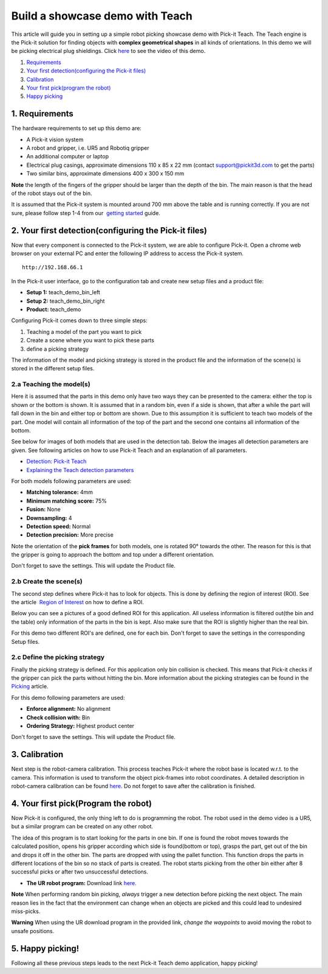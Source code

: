 Build a showcase demo with Teach
================================

This article will guide you in setting up a simple robot picking
showcase demo with Pick-it Teach. The Teach engine is the Pick-it
solution for finding objects with **complex geometrical shapes** in all
kinds of orientations. In this demo we will be picking electrical plug
shieldings. Click `here <#picking>`__ to see the video of this demo.

#. `Requirements <#requirements>`__
#. `Your first detection(configuring the Pick-it files) <#detection>`__
#. `Calibration <#calibration>`__
#. `Your first pick(program the robot) <#program>`__
#. `Happy picking <#picking>`__

1. Requirements
~~~~~~~~~~~~~~~

The hardware requirements to set up this demo are:

-  A Pick-it vision system
-  A robot and gripper, i.e. UR5 and Robotiq gripper
-  An additional computer or laptop
-  Electrical plug casings, approximate dimensions 110 x 85 x 22 mm
   (contact support@pickit3d.com to get the parts)
-  Two similar bins, approximate dimensions 400 x 300 x 150 mm

.. raw:: html

   <div class="callout-yellow">

**Note** the length of the fingers of the gripper should be larger than
the depth of the bin. The main reason is that the head of the robot
stays out of the bin.

.. raw:: html

   </div>

It is assumed that the Pick-it system is mounted around 700 mm above the
table and is running correctly. If you are not sure, please follow step
1-4 from our  `getting
started <https://support.pickit3d.com/article/125-quick-start-7-steps-to-your-first-pick>`__
guide. 

2. Your first detection(configuring the Pick-it files)
~~~~~~~~~~~~~~~~~~~~~~~~~~~~~~~~~~~~~~~~~~~~~~~~~~~~~~

Now that every component is connected to the Pick-it system, we are able
to configure Pick-it. Open a chrome web browser on your external PC and
enter the following IP address to access the Pick-it system.

::

    http://192.168.66.1

In the Pick-it user interface, go to the configuration tab and create
new setup files and a product file:

-  **Setup 1:** teach\_demo\_bin\_left
-  **Setup 2:** teach\_demo\_bin\_right
-  **Product:** teach\_demo

Configuring Pick-it comes down to three simple steps:

#. Teaching a model of the part you want to pick
#. Create a scene where you want to pick these parts
#. define a picking strategy

The information of the model and picking strategy is stored in the
product file and the information of the scene(s) is stored in the
different setup files.

2.a Teaching the model(s)
^^^^^^^^^^^^^^^^^^^^^^^^^

Here it is assumed that the parts in this demo only have two ways they
can be presented to the camera: either the top is shown or the bottom is
shown. It is assumed that in a random bin, even if a side is shown, that
after a while the part will fall down in the bin and either top or
bottom are shown. Due to this assumption it is sufficient to teach two
models of the part. One model will contain all information of the top of
the part and the second one contains all information of the bottom.

See below for images of both models that are used in the detection tab.
Below the images all detection parameters are given. See following
articles on how to use Pick-it Teach and an explanation of all
parameters.

-  `Detection: Pick-it
   Teach <https://support.pickit3d.com/article/162-detection-pick-it-teach>`__
-  `Explaining the Teach detection
   parameters <https://support.pickit3d.com/article/173-explaining-the-teach-detection-parameters>`__

|image0|

|image1|\ For both models following parameters are used:

-  **Matching tolerance:** 4mm
-  **Minimum matching score:** 75%
-  **Fusion:** None
-  **Downsampling:** 4
-  **Detection speed:** Normal
-  **Detection precision:** More precise

Note the orientation of the **pick frames** for both models, one is
rotated 90° towards the other. The reason for this is that the gripper
is going to approach the bottom and top under a different orientation.

Don't forget to save the settings. This will update the Product file.

2.b Create the scene(s)
^^^^^^^^^^^^^^^^^^^^^^^

The second step defines where Pick-it has to look for objects. This is
done by defining the region of interest (ROI). See the article  `Region
of
Interest <https://support.pickit3d.com/article/159-region-of-interest>`__
on how to define a ROI. 

Below you can see a pictures of a good defined ROI for this application.
All useless information is filtered out(the bin and the table) only
information of the parts in the bin is kept. Also make sure that the ROI
is slightly higher than the real bin.

For this demo two different ROI's are defined, one for each bin. Don't
forget to save the settings in the corresponding Setup files.

|image2| |image3|

2.c Define the picking strategy
^^^^^^^^^^^^^^^^^^^^^^^^^^^^^^^

Finally the picking strategy is defined. For this application only bin
collision is checked. This means that Pick-it checks if the gripper can
pick the parts without hitting the bin. More information about the
picking strategies can be found in the 
`Picking <https://support.pickit3d.com/article/163-picking>`__ article.

For this demo following parameters are used:

-  **Enforce alignment:** No alignment
-  **Check collision with:** Bin
-  **Ordering Strategy:** Highest product center

Don't forget to save the settings. This will update the Product file.

3. Calibration
~~~~~~~~~~~~~~

Next step is the robot-camera calibration. This process teaches Pick-it
where the robot base is located w.r.t. to the camera. This information
is used to transform the object pick-frames into robot coordinates. A
detailed description in robot-camera calibration can be found 
`here <https://support.pickit3d.com/article/35-how-to-execute-robot-camera-calibration>`__. Do
not forget to save after the calibration is finished.

4. Your first pick(Program the robot)
~~~~~~~~~~~~~~~~~~~~~~~~~~~~~~~~~~~~~

Now Pick-it is configured, the only thing left to do is programming the
robot. The robot used in the demo video is a UR5, but a similar program
can be created on any other robot.

The idea of this program is to start looking for the parts in one bin.
If one is found the robot moves towards the calculated position, opens
his gripper according which side is found(bottom or top), grasps the
part, get out of the bin and drops it off in the other bin. The parts
are dropped with using the pallet function. This function drops the
parts in different locations of the bin so no stack of parts is
created. The robot starts picking from the other bin either after 8
successful picks or after two unsuccessful detections. 

-  **The UR robot program:** Download
   link \ `here <https://drive.google.com/uc?export=download&id=1Nzqm_fDFosR59ZeQL8D-RrKCDCNLuytF>`__.

|image4|

.. raw:: html

   <div class="callout-yellow">

**Note** When performing random bin picking, *always* trigger a new
detection before picking the next object. The main reason lies in the
fact that the environment can change when an objects are picked and this
could lead to undesired miss-picks.

.. raw:: html

   </div>

.. raw:: html

   <div class="callout-red">

**Warning** When using the UR download program in the provided link,
*change the waypoints* to avoid moving the robot to unsafe positions.

.. raw:: html

   </div>

5. Happy picking!
~~~~~~~~~~~~~~~~~

Following all these previous steps leads to the next Pick-it Teach demo
application, happy picking!

.. |image0| image:: https://s3.amazonaws.com/helpscout.net/docs/assets/583bf3f79033600698173725/images/5b6075582c7d3a03f89d30a6/file-Z1FeLvCs26.png
.. |image1| image:: https://s3.amazonaws.com/helpscout.net/docs/assets/583bf3f79033600698173725/images/5b6075502c7d3a03f89d30a4/file-OpDijqlR9j.png
.. |image2| image:: https://s3.amazonaws.com/helpscout.net/docs/assets/583bf3f79033600698173725/images/5ae1c4b404286328a414941e/file-8vti7bdxIR.png
.. |image3| image:: https://s3.amazonaws.com/helpscout.net/docs/assets/583bf3f79033600698173725/images/5ae1c4ed04286328a4149423/file-ZfS0AdvZ7u.png
.. |image4| image:: https://s3.amazonaws.com/helpscout.net/docs/assets/583bf3f79033600698173725/images/5b6170d20428631d7a8988c1/file-KEBv6fzuoj.png

